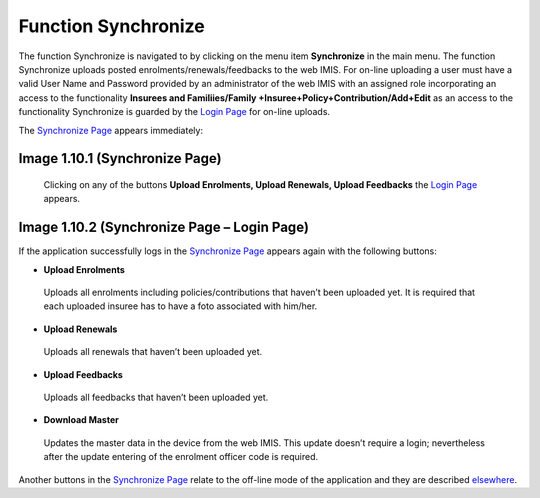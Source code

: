 Function Synchronize
--------------------

The function Synchronize is navigated to by clicking on the menu item
**Synchronize** in the main menu. The function Synchronize uploads
posted enrolments/renewals/feedbacks to the web IMIS. For on-line
uploading a user must have a valid User Name and Password provided by an
administrator of the web IMIS with an assigned role incorporating an
access to the functionality **Insurees and Familiies/Family
+Insuree+Policy+Contribution/Add+Edit** as an access to the
functionality Synchronize is guarded by the `Login
Page <#image-1.2.1-enquire-function-login-page>`__ for on-line uploads.

The `Synchronize Page <#image-2.3.1-map-services-page>`__ appears
immediately:

.. image:: media/image51.png

Image 1.10.1 (Synchronize Page)
^^^^^^^^^^^^^^^^^^^^^^^^^^^^^^^

   Clicking on any of the buttons **Upload Enrolments, Upload Renewals,
   Upload Feedbacks** the `Login
   Page <#image-1.6.5-request-control-number-login-page>`__ appears.

   .. image:: media/image52.png

Image 1.10.2 (Synchronize Page – Login Page)
^^^^^^^^^^^^^^^^^^^^^^^^^^^^^^^^^^^^^^^^^^^^

If the application successfully logs in the `Synchronize
Page <#image-1.10.1-synchronize-page>`__ appears again with the
following buttons:

-  **Upload Enrolments**

..

   Uploads all enrolments including policies/contributions that haven’t
   been uploaded yet. It is required that each uploaded insuree has to
   have a foto associated with him/her.

-  **Upload Renewals**

..

   Uploads all renewals that haven’t been uploaded yet.

-  **Upload Feedbacks**

..

   Uploads all feedbacks that haven’t been uploaded yet.

-  **Download Master**

..

   Updates the master data in the device from the web IMIS. This update
   doesn’t require a login; nevertheless after the update entering of
   the enrolment officer code is required.

Another buttons in the `Synchronize
Page <#image-1.10.1-synchronize-page>`__ relate to the off-line mode of
the application and they are described
`elsewhere <#off-line-mode-of-imis-policies>`__.